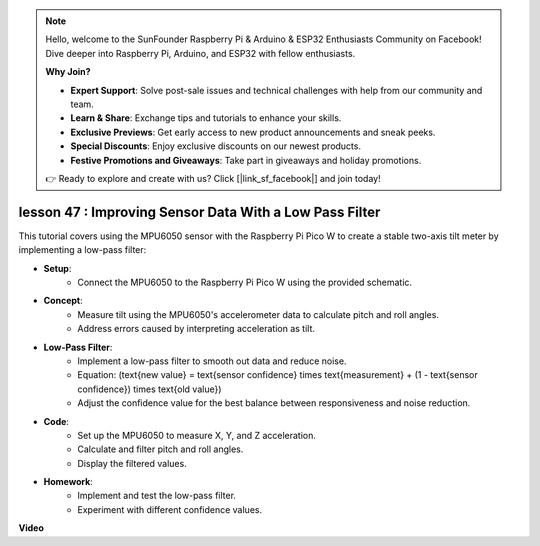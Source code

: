 .. note::

    Hello, welcome to the SunFounder Raspberry Pi & Arduino & ESP32 Enthusiasts Community on Facebook! Dive deeper into Raspberry Pi, Arduino, and ESP32 with fellow enthusiasts.

    **Why Join?**

    - **Expert Support**: Solve post-sale issues and technical challenges with help from our community and team.
    - **Learn & Share**: Exchange tips and tutorials to enhance your skills.
    - **Exclusive Previews**: Get early access to new product announcements and sneak peeks.
    - **Special Discounts**: Enjoy exclusive discounts on our newest products.
    - **Festive Promotions and Giveaways**: Take part in giveaways and holiday promotions.

    👉 Ready to explore and create with us? Click [|link_sf_facebook|] and join today!

lesson 47 : Improving Sensor Data With a Low Pass Filter
=============================================================================
This tutorial covers using the MPU6050 sensor with the Raspberry Pi Pico W to create a stable two-axis tilt meter by implementing a low-pass filter:

* **Setup**:
   - Connect the MPU6050 to the Raspberry Pi Pico W using the provided schematic.

* **Concept**:
   - Measure tilt using the MPU6050's accelerometer data to calculate pitch and roll angles.
   - Address errors caused by interpreting acceleration as tilt.

* **Low-Pass Filter**:
   - Implement a low-pass filter to smooth out data and reduce noise.
   - Equation: \(\text{new value} = \text{sensor confidence} \times \text{measurement} + (1 - \text{sensor confidence}) \times \text{old value}\)
   - Adjust the confidence value for the best balance between responsiveness and noise reduction.

* **Code**:
   - Set up the MPU6050 to measure X, Y, and Z acceleration.
   - Calculate and filter pitch and roll angles.
   - Display the filtered values.

* **Homework**:
   - Implement and test the low-pass filter.
   - Experiment with different confidence values.

**Video**

.. raw:: html

    <iframe width="700" height="500" src="https://www.youtube.com/embed/3YqGIg4crEk?si=rwiDFcJ98nlj_Sg3" title="YouTube video player" frameborder="0" allow="accelerometer; autoplay; clipboard-write; encrypted-media; gyroscope; picture-in-picture; web-share" allowfullscreen></iframe>

